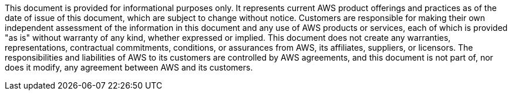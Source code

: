 
This document is provided for informational purposes only. It represents current AWS product offerings and practices as of the date of issue of this document, which are subject to change without notice. Customers are responsible for making their own independent assessment of the information in this document and any use of AWS products or services, each of which is provided "as is" without warranty of any kind, whether expressed or implied. This document does not create any warranties, representations, contractual commitments, conditions, or assurances from AWS, its affiliates, suppliers, or licensors. The responsibilities and liabilities of AWS to its customers are controlled by AWS agreements, and this document is not part of, nor does it modify, any agreement between AWS and its customers.